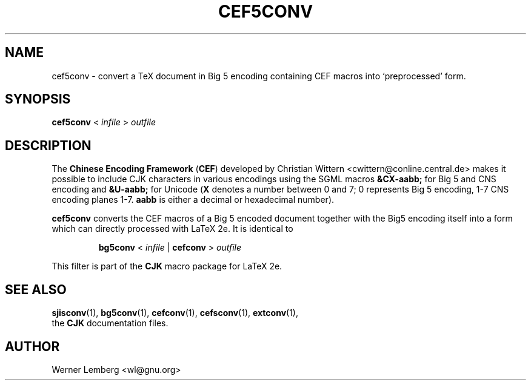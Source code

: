 .\" man page for cef5conv
.\" Copyright (C) 1994-2008  Werner Lemberg <wl@gnu.org>
.\"
.\" This program is free software; you can redistribute it and/or modify
.\" it under the terms of the GNU General Public License as published by
.\" the Free Software Foundation; either version 2 of the License, or
.\" (at your option) any later version.
.\"
.\" This program is distributed in the hope that it will be useful,
.\" but WITHOUT ANY WARRANTY; without even the implied warranty of
.\" MERCHANTABILITY or FITNESS FOR A PARTICULAR PURPOSE.  See the
.\" GNU General Public License for more details.
.\"
.\" You should have received a copy of the GNU General Public License
.\" along with this program in doc/COPYING; if not, write to the Free
.\" Software Foundation, Inc., 51 Franklin St, Fifth Floor, Boston,
.\" MA 02110-1301 USA
.
.TH CEF5CONV 1 29-Dec-2008 "CJK Version 4.8.2"
.
.\" ====
.\" ==== macro definitions
.\" ====
.
.\" here we define \TeX for troff and nroff
.if t .ds TX \fRT\\h'-0.1667m'\\v'0.20v'E\\v'-0.20v'\\h'-0.125m'X\fP
.if n .ds TX TeX
.
.\" and here the same for \LaTeX
.if t \{\
.ie '\*(.T'dvi' \
.ds LX \fRL\h'-0.36m'\v'-0.15v'\s-3A\s0\h'-0.15m'\v'0.15v'\fP\*(TX
.el .ds LX \fRL\h'-0.36m'\v'-0.22v'\s-2A\s0\h'-0.15m'\v'0.22v'\fP\*(TX
.\}
.if n .ds LX LaTeX
.
.\" \LaTeXe
.\" note that we need \vareps for TeX instead of \eps which can only be
.\" accessed with the \N escape sequence (in the Math Italic font)
.if t \{\
.ie '\*(.T'dvi' .ds LE \*(LX\h'0.15m'2\v'0.20v'\f(MI\N'34'\fP\v'-0.20v'
.el .ds LE \*(LX\h'0.15m'2\v'0.20v'\(*e\v'-0.20v'
.\}
.if n .ds LE LaTeX\ 2e
.
.\" a typewriter font
.if t \{\
.de C
\fC\\$1\fP
..
.\}
.if n \{\
.de C
\\$1
..
.\}
.
.\" ====
.\" ==== end of macro definitions
.\" ====
.
.
.
.SH NAME
cef5conv \- convert a TeX document in Big\ 5 encoding containing CEF macros
into `preprocessed' form.
.
.
.SH SYNOPSIS
.B cef5conv
<
.I infile
>
.I outfile
.
.
.SH DESCRIPTION
The
.B Chinese Encoding Framework
.RB ( CEF )
developed by Christian Wittern
.C <cwittern@conline.central.de>
makes it possible to include CJK characters in various encodings using the
SGML macros
.B &CX-aabb;
for Big\ 5 and CNS encoding and
.B &U-aabb;
for Unicode
.RB ( X
denotes a number between 0 and 7; 0 represents Big\ 5 encoding, 1-7 CNS
encoding planes 1-7.
.B aabb
is either a decimal or hexadecimal number).
.PP
.B cef5conv
converts the CEF macros of a Big\ 5 encoded document together with the Big\
5 encoding itself into a form which can directly processed with \*(LE.
It is identical to
.IP
.B bg5conv
<
.I infile
|
.B cefconv
>
.I outfile
.PP
This filter is part of the
.B CJK
macro package for \*(LE.
.
.
.SH "SEE ALSO"
.BR \%sjisconv (1),
.BR bg5conv (1),
.BR \%cefconv (1),
.BR \%cefsconv (1),
.BR \%extconv (1),
.br
the
.B CJK
documentation files.
.
.
.SH AUTHOR
Werner Lemberg
.C <wl@gnu.org>
